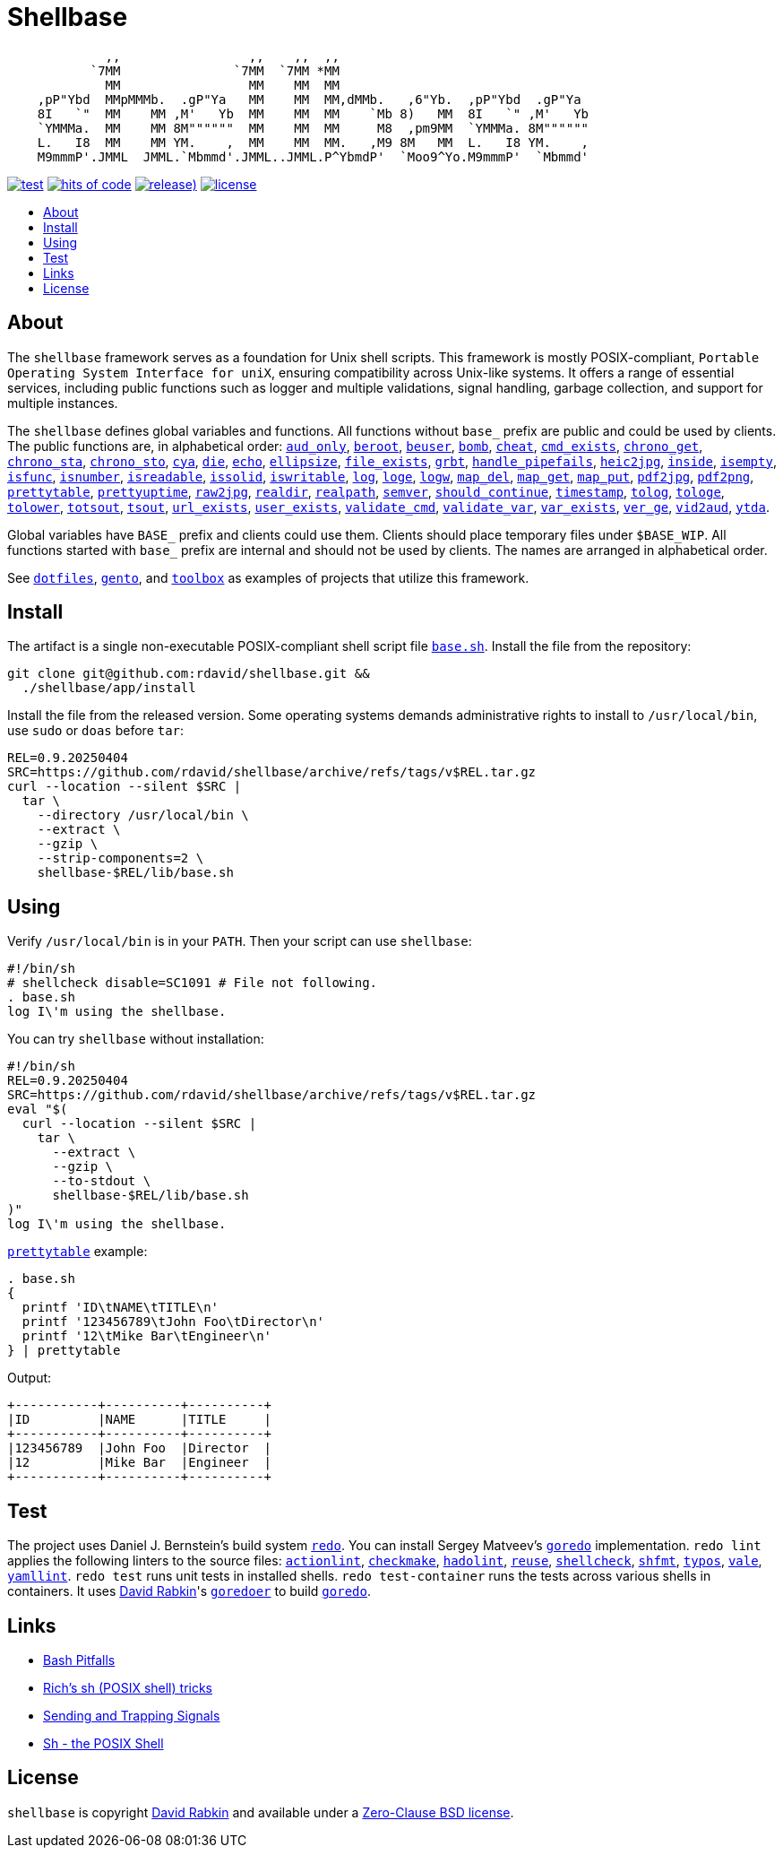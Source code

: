 // Settings:
:toc: macro
:!toc-title:
// URLs:
:img-hoc: https://hitsofcode.com/github/rdavid/shellbase?branch=master&label=hits%20of%20code
:img-license: https://img.shields.io/github/license/rdavid/shellbase?color=blue&labelColor=gray&logo=freebsd&logoColor=lightgray&style=flat
:img-releases: https://img.shields.io/github/v/release/rdavid/shellbase?color=blue&label=%20&logo=semver&logoColor=white&style=flat
:img-test: https://github.com/rdavid/shellbase/actions/workflows/test.yml/badge.svg
:url-actionlint: https://github.com/rhysd/actionlint
:url-base: https://github.com/rdavid/shellbase/blob/master/lib/base.sh
:url-checkmake: https://github.com/mrtazz/checkmake
:url-cv: http://cv.rabkin.co.il
:url-dotfiles: https://github.com/rdavid/dotfiles
:url-hadolint: https://github.com/hadolint/hadolint
:url-hoc: https://hitsofcode.com/view/github/rdavid/shellbase?branch=master
:url-license: https://github.com/rdavid/shellbase/blob/master/LICENSES/0BSD.txt
:url-gento: https://github.com/rdavid/gento
:url-goredo: http://www.goredo.cypherpunks.su/Install.html
:url-goredoer: https://github.com/rdavid/goredoer
:url-redo: http://cr.yp.to/redo.html
:url-releases: https://github.com/rdavid/shellbase/releases
:url-reuse: https://github.com/fsfe/reuse-action
:url-sh0: https://mywiki.wooledge.org/BashPitfalls
:url-sh1: http://www.etalabs.net/sh_tricks.html
:url-sh2: https://mywiki.wooledge.org/SignalTrap
:url-sh3: https://www.grymoire.com/Unix/Sh.html
:url-shellcheck: https://github.com/koalaman/shellcheck
:url-shfmt: https://github.com/mvdan/sh
:url-test: https://github.com/rdavid/shellbase/actions/workflows/test.yml
:url-toolbox: https://github.com/rdavid/toolbox
:url-typos: https://github.com/crate-ci/typos
:url-vale: https://vale.sh
:url-yamllint: https://github.com/adrienverge/yamllint

= Shellbase

[,sh]
----
             ,,                 ,,    ,,  ,,                                  
           `7MM               `7MM  `7MM *MM                                  
             MM                 MM    MM  MM                                  
    ,pP"Ybd  MMpMMMb.  .gP"Ya   MM    MM  MM,dMMb.   ,6"Yb.  ,pP"Ybd  .gP"Ya  
    8I   `"  MM    MM ,M'   Yb  MM    MM  MM    `Mb 8)   MM  8I   `" ,M'   Yb 
    `YMMMa.  MM    MM 8M""""""  MM    MM  MM     M8  ,pm9MM  `YMMMa. 8M"""""" 
    L.   I8  MM    MM YM.    ,  MM    MM  MM.   ,M9 8M   MM  L.   I8 YM.    , 
    M9mmmP'.JMML  JMML.`Mbmmd'.JMML..JMML.P^YbmdP'  `Moo9^Yo.M9mmmP'  `Mbmmd' 
----

image:{img-test}[test,link={url-test}]
image:{img-hoc}[hits of code,link={url-hoc}]
image:{img-releases}[release),link={url-releases}]
image:{img-license}[license,link={url-license}]

toc::[]

== About

The `shellbase` framework serves as a foundation for Unix shell scripts.
This framework is mostly POSIX-compliant,
`Portable Operating System Interface for uniX`, ensuring compatibility across
Unix-like systems.
It offers a range of essential services, including public functions such as
logger and multiple validations, signal handling, garbage collection, and
support for multiple instances.

The `shellbase` defines global variables and functions.
All functions without `base_` prefix are public and could be used by clients.
The public functions are, in alphabetical order:
{url-base}#L53[`aud_only`],
{url-base}#L97[`beroot`],
{url-base}#L102[`beuser`],
{url-base}#L113[`bomb`],
{url-base}#L119[`cheat`],
{url-base}#L127[`cmd_exists`],
{url-base}#L140[`chrono_get`],
{url-base}#L181[`chrono_sta`],
{url-base}#L192[`chrono_sto`],
{url-base}#L202[`cya`],
{url-base}#L212[`die`],
{url-base}#L223[`echo`],
{url-base}#L245[`ellipsize`],
{url-base}#L263[`file_exists`],
{url-base}#L271[`grbt`],
{url-base}#L283[`handle_pipefails`],
{url-base}#L290[`heic2jpg`],
{url-base}#L304[`inside`],
{url-base}#L311[`isempty`],
{url-base}#L335[`isfunc`],
{url-base}#L348[`isnumber`],
{url-base}#L356[`isreadable`],
{url-base}#L365[`issolid`],
{url-base}#L399[`iswritable`],
{url-base}#L413[`log`],
{url-base}#L422[`loge`],
{url-base}#L430[`logw`],
{url-base}#L439[`map_del`],
{url-base}#L459[`map_get`],
{url-base}#L481[`map_put`],
{url-base}#L493[`pdf2jpg`],
{url-base}#L503[`pdf2png`],
{url-base}#L527[`prettytable`],
{url-base}#L553[`prettyuptime`],
{url-base}#L577[`raw2jpg`],
{url-base}#L601[`realdir`],
{url-base}#L610[`realpath`],
{url-base}#L623[`semver`],
{url-base}#L641[`should_continue`],
{url-base}#L697[`timestamp`],
{url-base}#L717[`tolog`],
{url-base}#L723[`tologe`],
{url-base}#L730[`tolower`],
{url-base}#L748[`totsout`],
{url-base}#L754[`tsout`],
{url-base}#L762[`url_exists`],
{url-base}#L786[`user_exists`],
{url-base}#L802[`validate_cmd`],
{url-base}#L809[`validate_var`],
{url-base}#L816[`var_exists`],
{url-base}#L838[`ver_ge`],
{url-base}#L846[`vid2aud`],
{url-base}#L860[`ytda`].

Global variables have `BASE_` prefix and clients could use them.
Clients should place temporary files under `$BASE_WIP`.
All functions started with `base_` prefix are internal and should not be used
by clients.
The names are arranged in alphabetical order.

See {url-dotfiles}[`dotfiles`], {url-gento}[`gento`], and
{url-toolbox}[`toolbox`] as examples of projects that utilize this
framework.

== Install

The artifact is a single non-executable POSIX-compliant shell script file
{url-base}[`base.sh`].
Install the file from the repository:

[,sh]
----
git clone git@github.com:rdavid/shellbase.git &&
  ./shellbase/app/install
----

Install the file from the released version.
Some operating systems demands administrative rights to install to
`/usr/local/bin`, use `sudo` or `doas` before `tar`:

[,sh]
----
REL=0.9.20250404
SRC=https://github.com/rdavid/shellbase/archive/refs/tags/v$REL.tar.gz
curl --location --silent $SRC |
  tar \
    --directory /usr/local/bin \
    --extract \
    --gzip \
    --strip-components=2 \
    shellbase-$REL/lib/base.sh
----

== Using

Verify `/usr/local/bin` is in your `PATH`.
Then your script can use `shellbase`:

[,sh]
----
#!/bin/sh
# shellcheck disable=SC1091 # File not following.
. base.sh
log I\'m using the shellbase.
----

You can try `shellbase` without installation:

[,sh]
----
#!/bin/sh
REL=0.9.20250404
SRC=https://github.com/rdavid/shellbase/archive/refs/tags/v$REL.tar.gz
eval "$(
  curl --location --silent $SRC |
    tar \
      --extract \
      --gzip \
      --to-stdout \
      shellbase-$REL/lib/base.sh
)"
log I\'m using the shellbase.
----

{url-base}#L527[`prettytable`] example:

[,sh]
----
. base.sh
{
  printf 'ID\tNAME\tTITLE\n'
  printf '123456789\tJohn Foo\tDirector\n'
  printf '12\tMike Bar\tEngineer\n'
} | prettytable
----

Output:

[,sh]
----
+-----------+----------+----------+
|ID         |NAME      |TITLE     |
+-----------+----------+----------+
|123456789  |John Foo  |Director  |
|12         |Mike Bar  |Engineer  |
+-----------+----------+----------+
----

== Test

The project uses Daniel J. Bernstein's build system {url-redo}[`redo`].
You can install Sergey Matveev's {url-goredo}[`goredo`] implementation.
`redo lint` applies the following linters to the source files:
{url-actionlint}[`actionlint`],
{url-checkmake}[`checkmake`],
{url-hadolint}[`hadolint`],
{url-reuse}[`reuse`],
{url-shellcheck}[`shellcheck`],
{url-shfmt}[`shfmt`],
{url-typos}[`typos`],
{url-vale}[`vale`],
{url-yamllint}[`yamllint`].
`redo test` runs unit tests in installed shells.
`redo test-container` runs the tests across various shells in containers.
It uses {url-cv}[David Rabkin]'s {url-goredoer}[`goredoer`] to build
{url-goredo}[`goredo`].

== Links

- {url-sh0}[Bash Pitfalls]
- {url-sh1}[Rich’s sh (POSIX shell) tricks]
- {url-sh2}[Sending and Trapping Signals]
- {url-sh3}[Sh - the POSIX Shell]

== License

`shellbase` is copyright {url-cv}[David Rabkin] and available under a
{url-license}[Zero-Clause BSD license].
